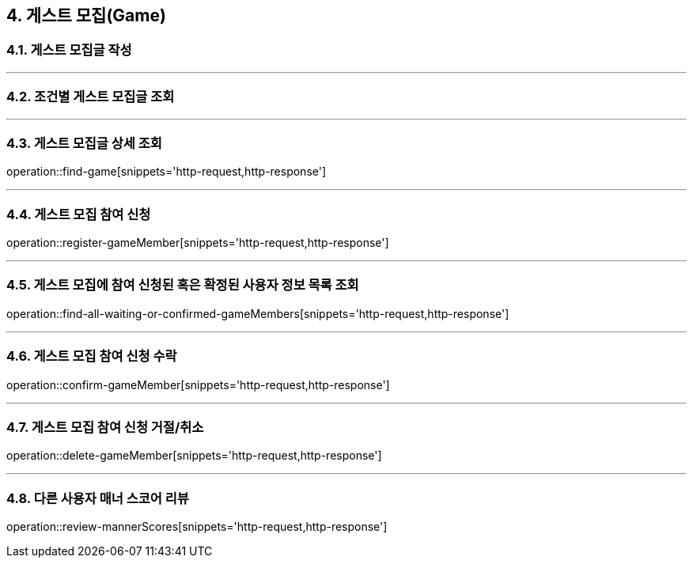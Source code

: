 == 4. 게스트 모집(Game)

=== 4.1. 게스트 모집글 작성

---

=== 4.2. 조건별 게스트 모집글 조회

---

=== 4.3. 게스트 모집글 상세 조회
operation::find-game[snippets='http-request,http-response']

---

=== 4.4. 게스트 모집 참여 신청
operation::register-gameMember[snippets='http-request,http-response']

---

=== 4.5. 게스트 모집에 참여 신청된 혹은 확정된 사용자 정보 목록 조회
operation::find-all-waiting-or-confirmed-gameMembers[snippets='http-request,http-response']

---

=== 4.6. 게스트 모집 참여 신청 수락
operation::confirm-gameMember[snippets='http-request,http-response']

---

=== 4.7. 게스트 모집 참여 신청 거절/취소
operation::delete-gameMember[snippets='http-request,http-response']

---

=== 4.8. 다른 사용자 매너 스코어 리뷰
operation::review-mannerScores[snippets='http-request,http-response']
